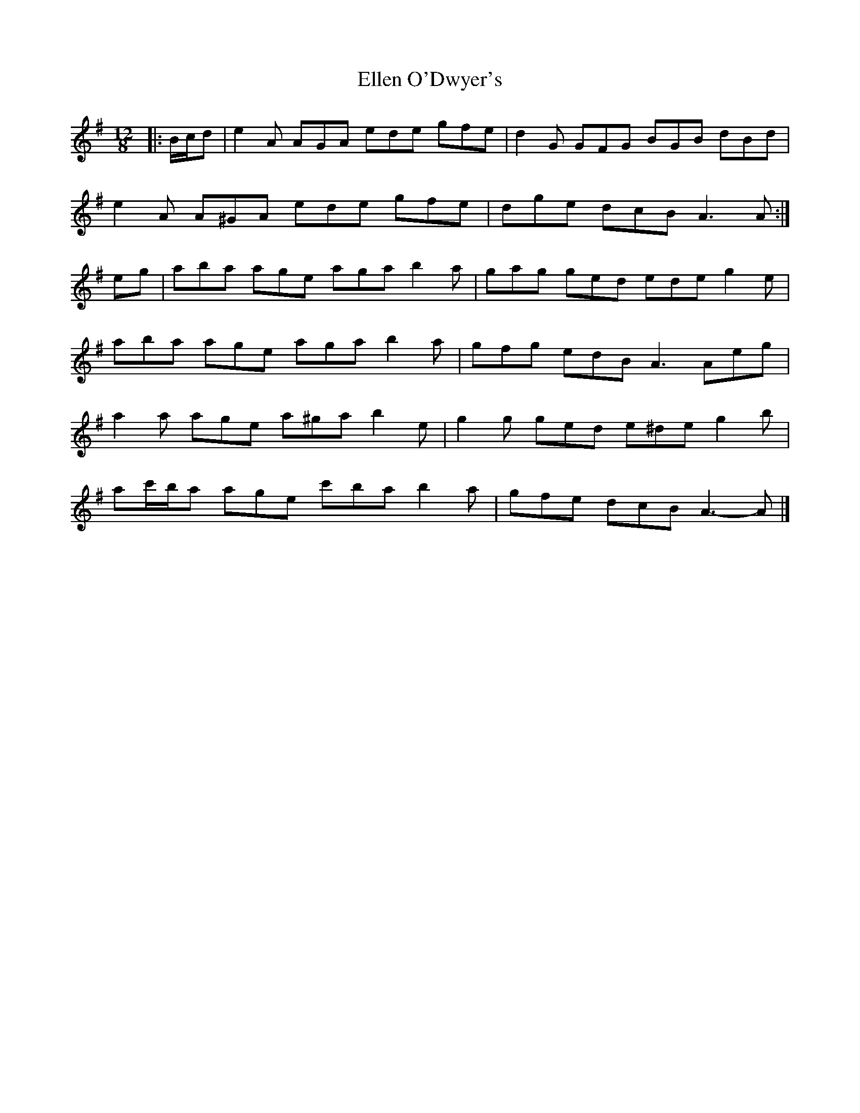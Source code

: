 X: 2
T: Ellen O'Dwyer's
Z: ceolachan
S: https://thesession.org/tunes/5164#setting17443
R: slide
M: 12/8
L: 1/8
K: Ador
|: B/c/d |e2 A AGA ede gfe | d2 G GFG BGB dBd |
e2 A A^GA ede gfe | dge dcB A3 A :|
eg |aba age aga b2 a | gag ged ede g2 e |
aba age aga b2 a | gfg edB A3 Aeg |
a2 a age a^ga b2 e | g2 g ged e^de g2 b |
ac'/b/a age c'ba b2 a | gfe dcB A3- A |]
